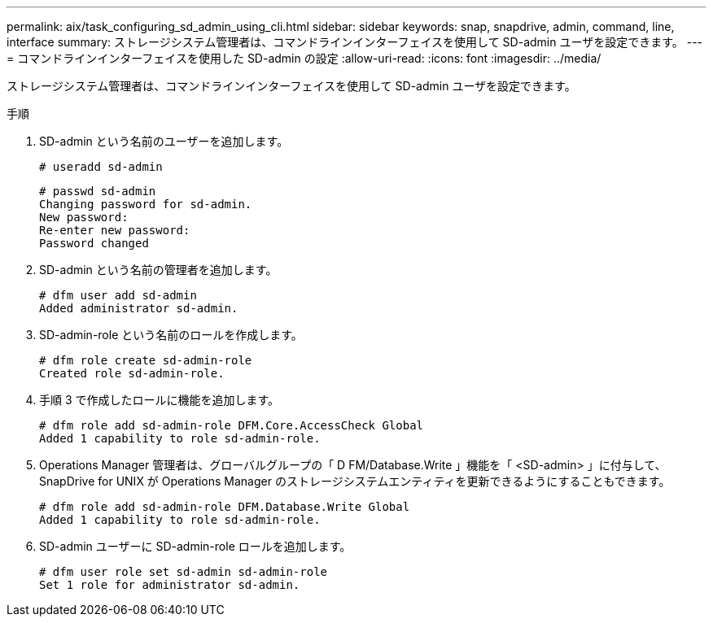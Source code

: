 ---
permalink: aix/task_configuring_sd_admin_using_cli.html 
sidebar: sidebar 
keywords: snap, snapdrive, admin, command, line, interface 
summary: ストレージシステム管理者は、コマンドラインインターフェイスを使用して SD-admin ユーザを設定できます。 
---
= コマンドラインインターフェイスを使用した SD-admin の設定
:allow-uri-read: 
:icons: font
:imagesdir: ../media/


[role="lead"]
ストレージシステム管理者は、コマンドラインインターフェイスを使用して SD-admin ユーザを設定できます。

.手順
. SD-admin という名前のユーザーを追加します。
+
[listing]
----
# useradd sd-admin
----
+
[listing]
----
# passwd sd-admin
Changing password for sd-admin.
New password:
Re-enter new password:
Password changed
----
. SD-admin という名前の管理者を追加します。
+
[listing]
----
# dfm user add sd-admin
Added administrator sd-admin.
----
. SD-admin-role という名前のロールを作成します。
+
[listing]
----
# dfm role create sd-admin-role
Created role sd-admin-role.
----
. 手順 3 で作成したロールに機能を追加します。
+
[listing]
----
# dfm role add sd-admin-role DFM.Core.AccessCheck Global
Added 1 capability to role sd-admin-role.
----
. Operations Manager 管理者は、グローバルグループの「 D FM/Database.Write 」機能を「 <SD-admin> 」に付与して、 SnapDrive for UNIX が Operations Manager のストレージシステムエンティティを更新できるようにすることもできます。
+
[listing]
----
# dfm role add sd-admin-role DFM.Database.Write Global
Added 1 capability to role sd-admin-role.
----
. SD-admin ユーザーに SD-admin-role ロールを追加します。
+
[listing]
----
# dfm user role set sd-admin sd-admin-role
Set 1 role for administrator sd-admin.
----

